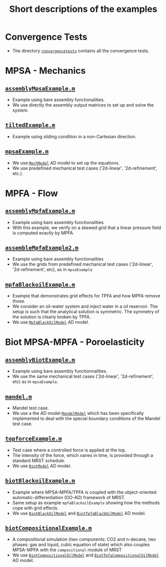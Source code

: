 #+TITLE: Short descriptions of the examples
#+OPTIONS: toc:nil

* Convergence Tests
  - The directory [[file:convergencetests.m][~convergencetests~]] contains all the convergence tests.
   
* MPSA - Mechanics
** [[file:assemblyBiotExample.m][~assemblyMpsaExample.m~]]
   - Example using bare assembly functionalities.  
   - We use directly the assembly output matrices to set up and solve the system.
** [[file:tiltedExample.m][~tiltedExample.m~]]
   - Example using sliding condition in a non-Cartesian direction.
** [[file:mpsaExample.m][~mpsaExample.m~]]
   - We use [[file:../models/MechModel.m][~MechModel~]] AD model to set up the equations.
   - We use predefined mechanical test cases ('2d-linear', '2d-refinement', etc.).

* MPFA - Flow
** [[file:assemblyMpfaExample.m][~assemblyMpfaExample.m~]]
   - Example using bare assembly functionalities.
   - With this example, we verify on a skewed grid that a linear pressure field is computed exactly by MPFA.
** [[file:assembleMpfaExample2.m][~assembleMpfaExample2.m~]]
   - Example using bare assembly functionalities
   - We use the grids from predefined mechanical test cases ('2d-linear', '2d-refinement', etc), as in ~mpsaExample~
** [[file:mpfaBlackoilExample.m][~mpfaBlackoilExample.m~]]
   - Example that demonstrates grid effects for TPFA and how MPFA remove those.
   - We consider an oil-water system and inject water in a oil reservoir. The setup is such that the analytical solution is
     symmetric. The symmetry of the solution is clearly broken by TPFA.
   - We use [[file:../models/MpfaBlackOilModel.m][~MpfaBlackOilModel~]] AD model.
     
* Biot MPSA-MPFA - Poroelasticity
** [[file:assemblyBiotExample.m][~assemblyBiotExample.m~]]
   - Example using bare assembly functionnalities.
   - We use the same mechanical test cases ('2d-linear', '2d-refinement', etc) as in ~mpsaExample~. 
** [[file:mandel.m][~mandel.m~]]
   - Mandel test case.
   - We use a the AD model [[file:~/Matlab/Projects/project-mpsaw/models/MandelModel.m][~MandelModel~]] which has been
     specifically implemented to deal with the special boundary conditions of the Mandel test case.
** [[file:topforceExample.m][~topforceExample.m~]]
   - Test case where a controlled force is applied at the top.
   - The intensity of the force, which varies in time, is provided through a standard MRST schedule.
   - We use [[file:../models/BiotModel.m][~BiotModel~]] AD model.
** [[file:biotBlackoilExample.m][~biotBlackoilExample.m~]]
   - Example where MPSA-MPFA/TPFA is coupled with the object-oriented automatic-differentiation (OO-AD) framework of MRST.
   - Same setup as example ~mpfaBlackoilExample~ showing how the methods cope with grid effects.
   - We use [[file:../models/BiotBlackOilModel.m][~BiotBlackOilModel~]] and [[file:../models/BiotTpfaBlackOilModel.m][~BiotTpfaBlackOilModel~]] AD model.
** [[file:biotCompositionalExample.m][~biotCompositionalExample.m~]]
   - A compositional simulation (two components: CO2 and n-decane, two phases: gas and liquid, cubic equation of state) which
     also couples MPSA-MPFA with the ~compositional~ module of MRST
   - We use [[file:../models/BiotCompositionalModel.m][~BiotCompositionalOilModel~]] and [[file:../models/BiotTpfaCompositionalModel.m][~BiotTpfaCompositionalOilModel~]] AD model.
